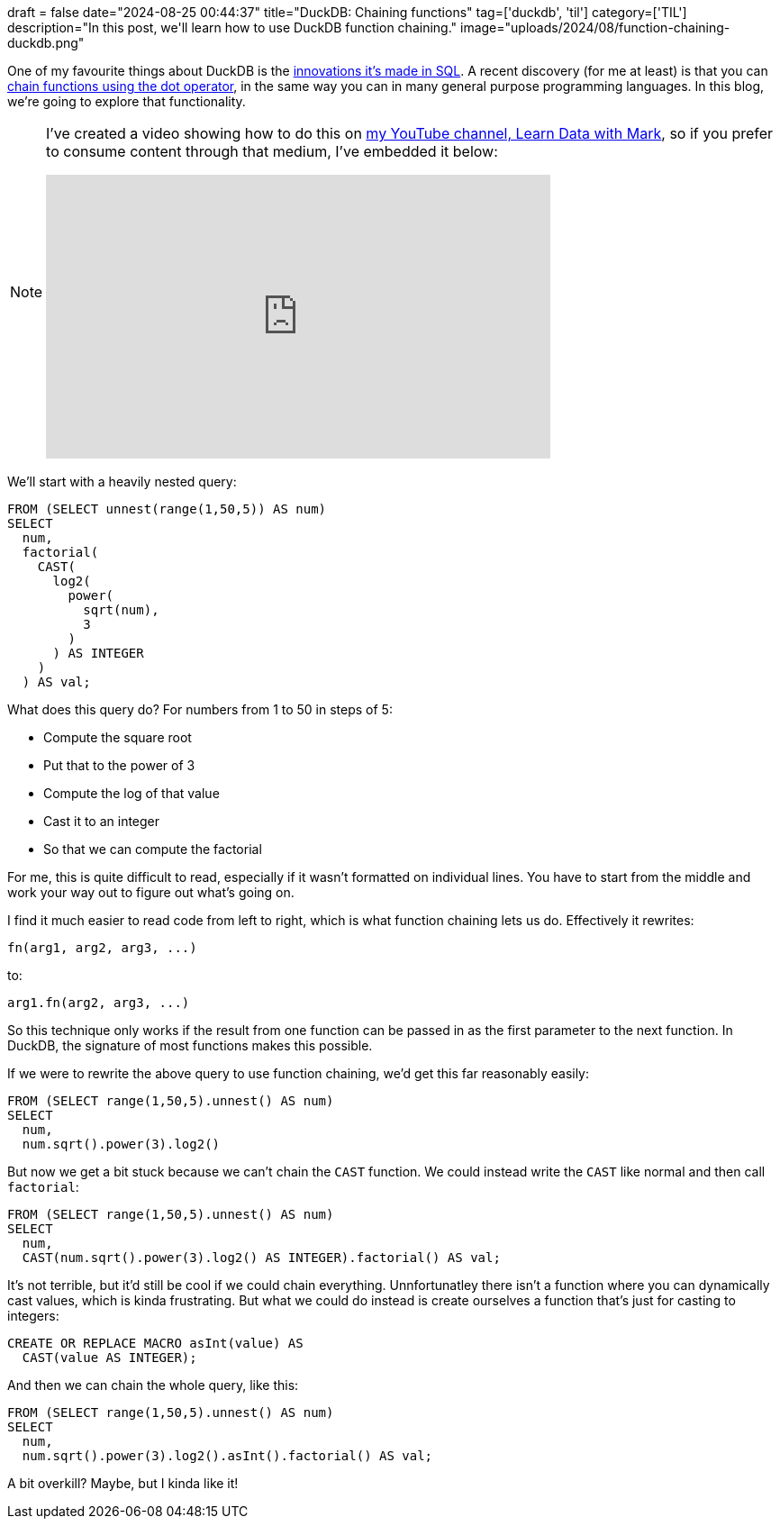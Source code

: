 +++
draft = false
date="2024-08-25 00:44:37"
title="DuckDB: Chaining functions"
tag=['duckdb', 'til']
category=['TIL']
description="In this post, we'll learn how to use DuckDB function chaining."
image="uploads/2024/08/function-chaining-duckdb.png"
+++

:icons: font

One of my favourite things about DuckDB is the https://duckdb.org/docs/sql/dialect/friendly_sql.html[innovations it's made in SQL^].
A recent discovery (for me at least) is that you can https://duckdb.org/docs/sql/functions/overview.html#function-chaining-via-the-dot-operator[chain functions using the dot operator^], in the same way you can in many general purpose programming languages.
In this blog, we're going to explore that functionality.

[NOTE]
====
I've created a video showing how to do this on https://www.youtube.com/@learndatawithmark[my YouTube channel, Learn Data with Mark^], so if you prefer to consume content through that medium, I've embedded it below:

++++
<iframe width="560" height="315" src="https://www.youtube.com/embed/CqH2MZ_tojY?si=MzeEabCCzp3hlksy" title="YouTube video player" frameborder="0" allow="accelerometer; autoplay; clipboard-write; encrypted-media; gyroscope; picture-in-picture; web-share" referrerpolicy="strict-origin-when-cross-origin" allowfullscreen></iframe>
++++
====

We'll start with a heavily nested query:

[source, sql]
----
FROM (SELECT unnest(range(1,50,5)) AS num)
SELECT 
  num,
  factorial(
    CAST(
      log2(
        power(
          sqrt(num), 
          3
        )
      ) AS INTEGER
    )
  ) AS val;
----

What does this query do? 
For numbers from 1 to 50 in steps of 5:

* Compute the square root
* Put that to the power of 3
* Compute the log of that value
* Cast it to an integer
* So that we can compute the factorial

For me, this is quite difficult to read, especially if it wasn't formatted on individual lines.
You have to start from the middle and work your way out to figure out what's going on.

I find it much easier to read code from left to right, which is what function chaining lets us do.
Effectively it rewrites:

[source, text]
----
fn(arg1, arg2, arg3, ...)
----

to:

[source, text]
----
arg1.fn(arg2, arg3, ...)
----

So this technique only works if the result from one function can be passed in as the first parameter to the next function.
In DuckDB, the signature of most functions makes this possible.

If we were to rewrite the above query to use function chaining, we'd get this far reasonably easily:

[source, sql]
----
FROM (SELECT range(1,50,5).unnest() AS num)
SELECT 
  num,
  num.sqrt().power(3).log2()
----

But now we get a bit stuck because we can't chain the `CAST` function.
We could instead write the `CAST` like normal and then call `factorial`:

[source, sql]
----
FROM (SELECT range(1,50,5).unnest() AS num)
SELECT 
  num,
  CAST(num.sqrt().power(3).log2() AS INTEGER).factorial() AS val;
----

It's not terrible, but it'd still be cool if we could chain everything.
Unnfortunatley there isn't a function where you can dynamically cast values, which is kinda frustrating.
But what we could do instead is create ourselves a function that's just for casting to integers:


[source, sql]
----
CREATE OR REPLACE MACRO asInt(value) AS 
  CAST(value AS INTEGER);
----

And then we can chain the whole query, like this:


[source, sql]
----
FROM (SELECT range(1,50,5).unnest() AS num)
SELECT 
  num,
  num.sqrt().power(3).log2().asInt().factorial() AS val;
----

A bit overkill?
Maybe, but I kinda like it!